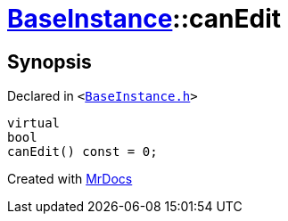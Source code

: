 [#BaseInstance-canEdit]
= xref:BaseInstance.adoc[BaseInstance]::canEdit
:relfileprefix: ../
:mrdocs:


== Synopsis

Declared in `&lt;https://github.com/PrismLauncher/PrismLauncher/blob/develop/launcher/BaseInstance.h#L252[BaseInstance&period;h]&gt;`

[source,cpp,subs="verbatim,replacements,macros,-callouts"]
----
virtual
bool
canEdit() const = 0;
----



[.small]#Created with https://www.mrdocs.com[MrDocs]#
